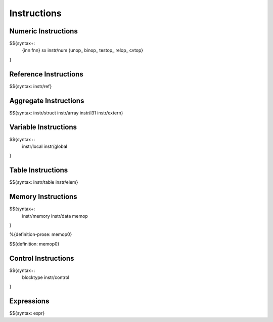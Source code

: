 .. _syntax-instructions:

Instructions
------------

Numeric Instructions
~~~~~~~~~~~~~~~~~~~~

.. _syntax-inn:
.. _syntax-fnn:
.. _syntax-sx:
.. _syntax-instr-num:
.. _syntax-unop:
.. _syntax-binop:
.. _syntax-testop:
.. _syntax-relop:

$${syntax+: 
  {inn
  fnn}
  sx
  instr/num
  {unop_
  binop_
  testop_
  relop_
  cvtop}
}


.. _syntax-instr-ref:

Reference Instructions
~~~~~~~~~~~~~~~~~~~~~~

$${syntax: instr/ref}

.. _syntax-instr-heap:

Aggregate Instructions
~~~~~~~~~~~~~~~~~~~~~~

$${syntax: instr/struct instr/array instr/i31 instr/extern}

.. _syntax-instr-local:
.. _syntax-instr-global:

Variable Instructions
~~~~~~~~~~~~~~~~~~~~~

$${syntax+: 
  instr/local
  instr/global
}

.. _syntax-instr-table:

Table Instructions
~~~~~~~~~~~~~~~~~~

$${syntax: instr/table instr/elem}


Memory Instructions
~~~~~~~~~~~~~~~~~~~

.. _syntax-instr-memory:
.. _syntax-memop:

$${syntax+: 
  instr/memory instr/data
  memop
}

.. _def-memop0:

%{definition-prose: memop0}

\

$${definition: memop0}

.. _syntax-blocktype:
.. _syntax-instr-control:

Control Instructions
~~~~~~~~~~~~~~~~~~~~

$${syntax+: 
  blocktype
  instr/control
}

.. _syntax-instr-expr:

Expressions
~~~~~~~~~~~

$${syntax: expr}
